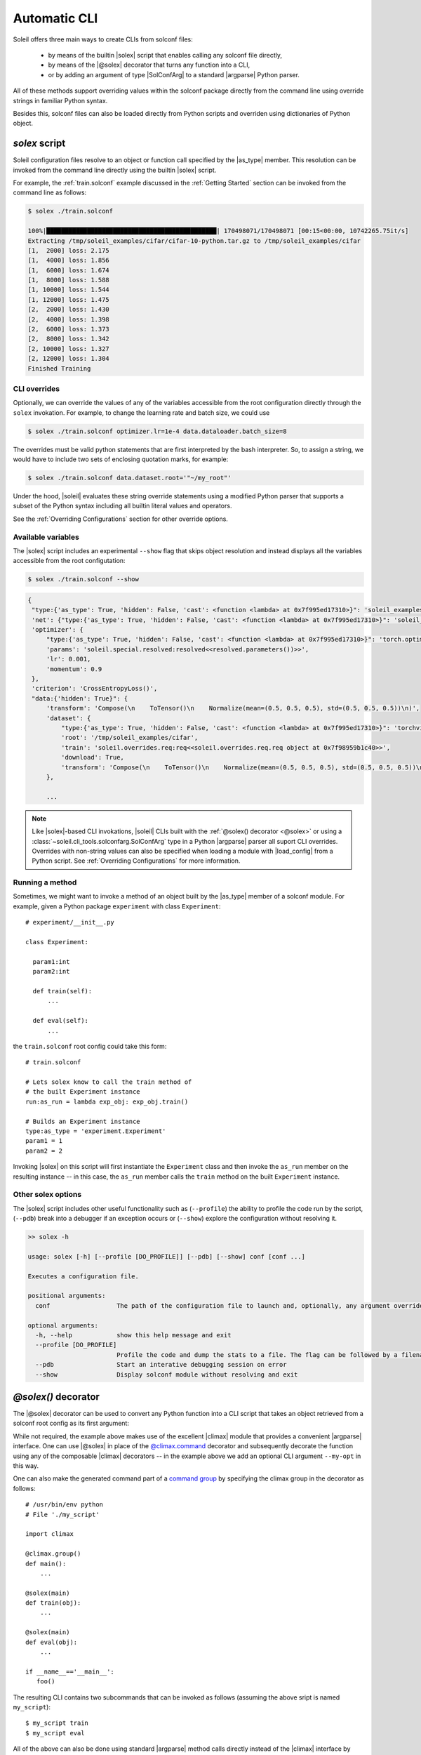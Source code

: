 .. _Automatic CLI:

Automatic CLI
===============


.. figure:: ../images/solex/mission_cut.jpg


Soleil offers three main ways to create CLIs from solconf files:

    * by means of the builtin |solex| script that enables calling any solconf file directly,
    * by means of the |@solex| decorator that turns any function into a CLI,
    * or by adding an argument of type |SolConfArg| to a standard |argparse| Python parser.

All of these methods support overriding values within the solconf package directly from the command line using override strings in familiar Python syntax.

Besides this, solconf files can also be loaded directly from Python scripts and overriden using dictionaries of Python object.

.. _solex:

*solex* script
-----------------------

Soleil configuration files resolve to an object or function call specified by the |as_type| member. This resolution can be invoked from the command line directly using the builtin |solex| script.

For example, the :ref:`train.solconf` example discussed in the :ref:`Getting Started` section can be invoked from the command line as follows:

.. code-block:: bash

    $ solex ./train.solconf

    100%|██████████████████████████████████████████████| 170498071/170498071 [00:15<00:00, 10742265.75it/s]
    Extracting /tmp/soleil_examples/cifar/cifar-10-python.tar.gz to /tmp/soleil_examples/cifar
    [1,  2000] loss: 2.175
    [1,  4000] loss: 1.856
    [1,  6000] loss: 1.674
    [1,  8000] loss: 1.588
    [1, 10000] loss: 1.544
    [1, 12000] loss: 1.475
    [2,  2000] loss: 1.430
    [2,  4000] loss: 1.398
    [2,  6000] loss: 1.373
    [2,  8000] loss: 1.342
    [2, 10000] loss: 1.327
    [2, 12000] loss: 1.304
    Finished Training

.. _CLI overrides:

CLI overrides
^^^^^^^^^^^^^^^

Optionally, we can override the values of any of the variables accessible from the root configuration directly through the ``solex`` invokation. For example, to change the learning rate and batch size, we could use

.. code-block:: bash

    $ solex ./train.solconf optimizer.lr=1e-4 data.dataloader.batch_size=8

The overrides must be valid python statements that are first interpreted by the bash interpreter. So, to assign a string, we would have to include two sets of enclosing quotation marks, for example:

.. code-block:: bash

    $ solex ./train.solconf data.dataset.root='"~/my_root"'

Under the hood, |soleil| evaluates these string override statements using a modified Python parser that supports a subset of the Python syntax including all builtin literal values and operators.

See the :ref:`Overriding Configurations` section for other override options.

Available variables
^^^^^^^^^^^^^^^^^^^^

The |solex| script includes an experimental ``--show`` flag that skips object resolution and instead displays all the variables accessible from the root configutation:

.. code-block:: bash

    $ solex ./train.solconf --show

.. code-block::

   {
    "type:{'as_type': True, 'hidden': False, 'cast': <function <lambda> at 0x7f995ed17310>}": 'soleil_examples.cifar.train:train',
    'net': {"type:{'as_type': True, 'hidden': False, 'cast': <function <lambda> at 0x7f995ed17310>}": 'soleil_examples.cifar.model:Net'},
    'optimizer': {
        "type:{'as_type': True, 'hidden': False, 'cast': <function <lambda> at 0x7f995ed17310>}": 'torch.optim:SGD',
        'params': 'soleil.special.resolved:resolved<<resolved.parameters())>>',
        'lr': 0.001,
        'momentum': 0.9
    },
    'criterion': 'CrossEntropyLoss()',
    "data:{'hidden': True}": {
        'transform': 'Compose(\n    ToTensor()\n    Normalize(mean=(0.5, 0.5, 0.5), std=(0.5, 0.5, 0.5))\n)',
        'dataset': {
            "type:{'as_type': True, 'hidden': False, 'cast': <function <lambda> at 0x7f995ed17310>}": 'torchvision.datasets:CIFAR10',
            'root': '/tmp/soleil_examples/cifar',
            'train': 'soleil.overrides.req:req<<soleil.overrides.req.req object at 0x7f98959b1c40>>',
            'download': True,
            'transform': 'Compose(\n    ToTensor()\n    Normalize(mean=(0.5, 0.5, 0.5), std=(0.5, 0.5, 0.5))\n)'
        },

        ...



.. note:: Like |solex|-based CLI invokations, |soleil| CLIs built with the :ref:`@solex() decorator <@solex>` or using a :class:`~soleil.cli_tools.solconfarg.SolConfArg` type in a Python |argparse| parser all suport CLI overrides. Overrides with non-string values can also be specified when loading a module with |load_config| from a Python script. See :ref:`Overriding Configurations` for more information.


Running a method
^^^^^^^^^^^^^^^^^^

Sometimes, we might want to invoke a method of an object built by the |as_type| member of a solconf module. For example, given a Python package ``experiment`` with class ``Experiment``::

  # experiment/__init__.py

  class Experiment:

    param1:int
    param2:int

    def train(self):
        ...

    def eval(self):
        ...


the ``train.solconf`` root config could take this form::

  # train.solconf

  # Lets solex know to call the train method of
  # the built Experiment instance
  run:as_run = lambda exp_obj: exp_obj.train()

  # Builds an Experiment instance
  type:as_type = 'experiment.Experiment'
  param1 = 1
  param2 = 2

Invoking |solex| on this script will first instantiate the ``Experiment`` class and then invoke the ``as_run`` member on the resulting instance -- in this case, the ``as_run`` member calls the ``train`` method on the built ``Experiment`` instance.

Other solex options
^^^^^^^^^^^^^^^^^^^^^^^

The |solex| script includes other useful functionality such as (``--profile``)  the ability to profile the code run by the script, (``--pdb``) break into a debugger if an exception occurs or (``--show``) explore the configuration without resolving it.

.. code-block:: bash

    >> solex -h

    usage: solex [-h] [--profile [DO_PROFILE]] [--pdb] [--show] conf [conf ...]

    Executes a configuration file.

    positional arguments:
      conf                  The path of the configuration file to launch and, optionally, any argument overrides

    optional arguments:
      -h, --help            show this help message and exit
      --profile [DO_PROFILE]
                            Profile the code and dump the stats to a file. The flag can be followed by a filename ('solex.prof' by default)
      --pdb                 Start an interative debugging session on error
      --show                Display solconf module without resolving and exit



.. _@solex:

*@solex()* decorator
----------------------------

The |@solex| decorator can be used to convert any Python function into a CLI script that takes an object retrieved from a solconf root config as its first argument:

.. testcode:: solex

  from soleil.cli_tools import solex
  import climax as clx

  @solex()
  @clx.argument('--my-opt', default=0, type=int, help='My optional argument.')
  def foo(obj, my_opt):
      """ Optional doc string will override the default. """
      ...

  if __name__=='__main__':
     foo()

While not required, the example above makes use of the excellent |climax| module that provides a convenient |argparse| interface. One can use |@solex| in place of the `@climax.command <https://climax.readthedocs.io/en/latest/quickstart.html#getting-started>`_ decorator and subsequently decorate the function using any of the composable |climax| decorators -- in the example above we add an optional CLI argument ``--my-opt`` in this way.

One can also make the generated command part of a `command group <https://climax.readthedocs.io/en/latest/quickstart.html#building-command-groups>`__ by specifying
the climax group in the decorator as follows::

  # /usr/bin/env python
  # File './my_script'

  import climax

  @climax.group()
  def main():
      ...

  @solex(main)
  def train(obj):
      ...

  @solex(main)
  def eval(obj):
      ...

  if __name__=='__main__':
     foo()


The resulting CLI contains two subcommands that can be invoked as follows (assuming the above sript is named ``my_script``)::

  $ my_script train
  $ my_script eval

All of the above can also be done using standard |argparse| method calls directly instead of the |climax| interface by retrieving the ``ArgumentParser`` object from the decorated function:

.. doctest:: solex

   >>> foo.parser
   ArgumentParser(...)



.. _argparse CLI:

*argparse* parsers
-----------------------------

Soleil supports adding described objects to Python argument parsers of type ``argparse.ArgumentParser``. Such objects will be instantiated from
the description of a solconf root config. Supplying overrides is likewise supported.

Given a standard Python parser:


.. testsetup:: SolConfArg

   import argparse
   import soleil
   from pathlib import Path
   soleil_examples = Path(soleil.__file__).parent.parent / 'soleil_examples'

   import conf

   conf.fix_dict_order()

.. doctest:: SolConfArg
   :options: +NORMALIZE_WHITESPACE

   >>> import argparse
   >>> parser = argparse.ArgumentParser()


An argument whose value will be obtained by resolving a |soleil| root config can be added by setting the ``type`` keyword of that new argument an instance of |SolConfArg|:

.. doctest:: SolConfArg
   :options: +NORMALIZE_WHITESPACE

   >>> from soleil.cli_tools import SolConfArg
   >>> parser.add_argument("new_arg", type=SolConfArg())
   ReduceAction(...)

In this case, the source config will need to be specified from the CLI:

.. doctest:: SolConfArg

   >>> parser.parse_args([f"{soleil_examples}/vanilla/main.solconf"])
   Namespace(new_arg={'a': 1, 'b': 2, 'c': 3})

Alternatively, we can specify the source config when adding the new argument

.. doctest:: SolConfArg
   :options: +NORMALIZE_WHITESPACE

   >>> parser = argparse.ArgumentParser()
   >>> parser.add_argument("new_arg", type=SolConfArg(soleil_examples/"vanilla/main.solconf"))
   ReduceAction(...)
   >>> parser.parse_args([])
   Namespace(new_arg={'a': 1, 'b': 2, 'c': 3})

In either case, any extra CLI arguments will be interpreted as overrides:

.. doctest:: SolConfArg

   >>> parser.parse_args(["a=10", "c=30"])
   Namespace(new_arg={'a': 10, 'b': 2, 'c': 30})

See the documentation of |SolConfArg| for more information.

